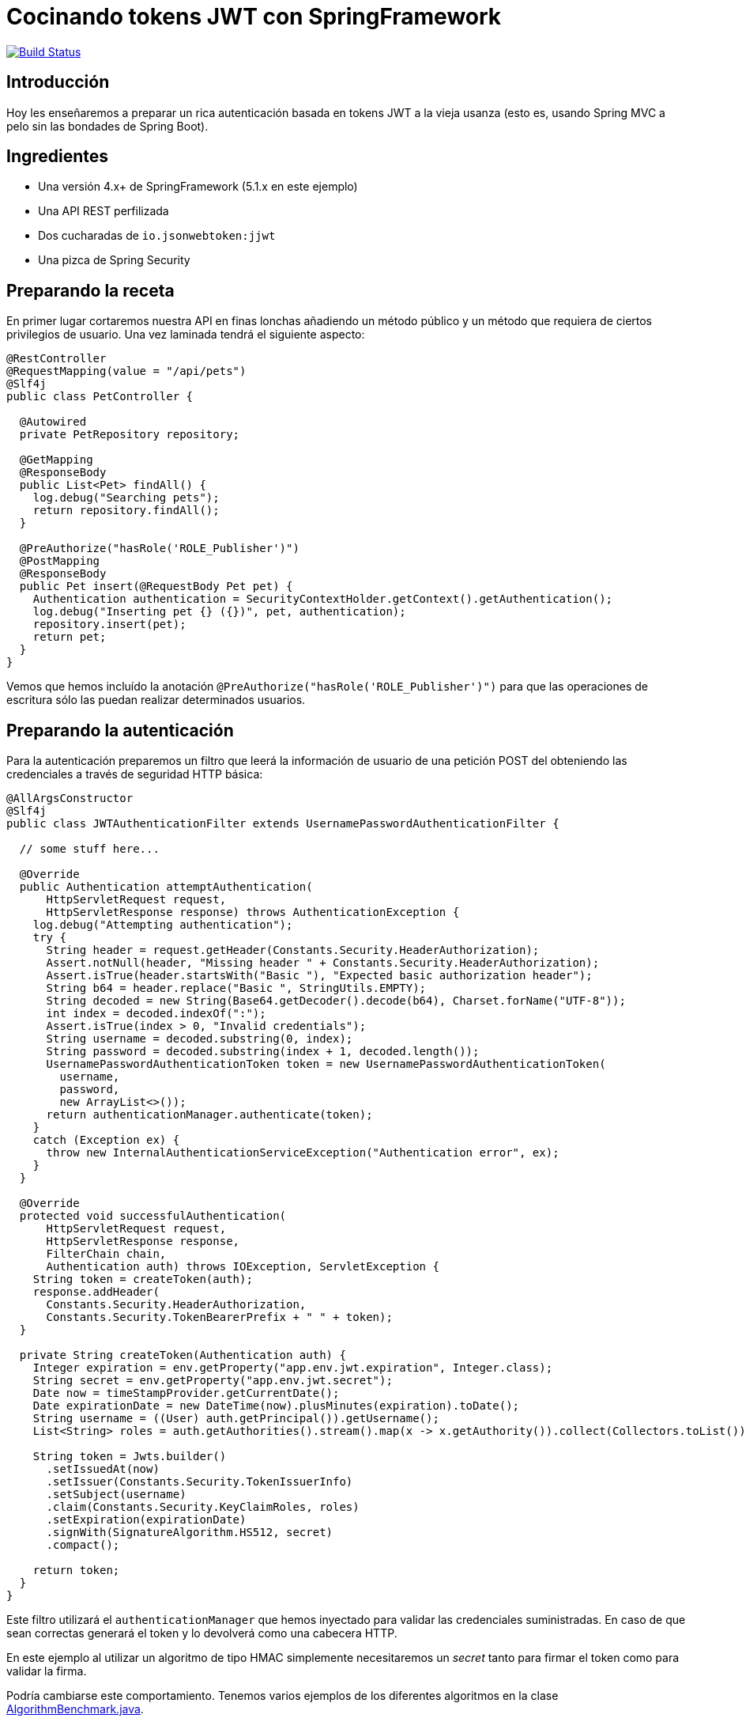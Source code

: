 = Cocinando tokens JWT con SpringFramework

image:https://travis-ci.org/labcabrera/sample-spring-jwt.svg?branch=master["Build Status", link="https://travis-ci.org/labcabrera/sample-spring-jwt"]

== Introducción

Hoy les enseñaremos a preparar un rica autenticación basada en tokens JWT a la vieja usanza (esto
es, usando Spring MVC a pelo sin las bondades de Spring Boot).

== Ingredientes

* Una versión 4.x+ de SpringFramework (5.1.x en este ejemplo)
* Una API REST perfilizada
* Dos cucharadas de `io.jsonwebtoken:jjwt`
* Una pizca de Spring Security

== Preparando la receta

En primer lugar cortaremos nuestra API en finas lonchas añadiendo un método público y un método
que requiera de ciertos privilegios de usuario. Una vez laminada tendrá el siguiente aspecto:

[source,java]
----
@RestController
@RequestMapping(value = "/api/pets")
@Slf4j
public class PetController {

  @Autowired
  private PetRepository repository;

  @GetMapping
  @ResponseBody
  public List<Pet> findAll() {
    log.debug("Searching pets");
    return repository.findAll();
  }

  @PreAuthorize("hasRole('ROLE_Publisher')")
  @PostMapping
  @ResponseBody
  public Pet insert(@RequestBody Pet pet) {
    Authentication authentication = SecurityContextHolder.getContext().getAuthentication();
    log.debug("Inserting pet {} ({})", pet, authentication);
    repository.insert(pet);
    return pet;
  }
}
----

Vemos que hemos incluído la anotación `@PreAuthorize("hasRole('ROLE_Publisher')")` para que las
operaciones de escritura sólo las puedan realizar determinados usuarios.

== Preparando la autenticación

Para la autenticación preparemos un filtro que leerá la información de usuario de una petición POST
del obteniendo las credenciales a través de seguridad HTTP básica:

[source,java]
----
@AllArgsConstructor
@Slf4j
public class JWTAuthenticationFilter extends UsernamePasswordAuthenticationFilter {

  // some stuff here...

  @Override
  public Authentication attemptAuthentication(
      HttpServletRequest request,
      HttpServletResponse response) throws AuthenticationException {
    log.debug("Attempting authentication");
    try {
      String header = request.getHeader(Constants.Security.HeaderAuthorization);
      Assert.notNull(header, "Missing header " + Constants.Security.HeaderAuthorization);
      Assert.isTrue(header.startsWith("Basic "), "Expected basic authorization header");
      String b64 = header.replace("Basic ", StringUtils.EMPTY);
      String decoded = new String(Base64.getDecoder().decode(b64), Charset.forName("UTF-8"));
      int index = decoded.indexOf(":");
      Assert.isTrue(index > 0, "Invalid credentials");
      String username = decoded.substring(0, index);
      String password = decoded.substring(index + 1, decoded.length());
      UsernamePasswordAuthenticationToken token = new UsernamePasswordAuthenticationToken(
        username,
        password,
        new ArrayList<>());
      return authenticationManager.authenticate(token);
    }
    catch (Exception ex) {
      throw new InternalAuthenticationServiceException("Authentication error", ex);
    }
  }

  @Override
  protected void successfulAuthentication(
      HttpServletRequest request,
      HttpServletResponse response,
      FilterChain chain,
      Authentication auth) throws IOException, ServletException {
    String token = createToken(auth);
    response.addHeader(
      Constants.Security.HeaderAuthorization,
      Constants.Security.TokenBearerPrefix + " " + token);
  }

  private String createToken(Authentication auth) {
    Integer expiration = env.getProperty("app.env.jwt.expiration", Integer.class);
    String secret = env.getProperty("app.env.jwt.secret");
    Date now = timeStampProvider.getCurrentDate();
    Date expirationDate = new DateTime(now).plusMinutes(expiration).toDate();
    String username = ((User) auth.getPrincipal()).getUsername();
    List<String> roles = auth.getAuthorities().stream().map(x -> x.getAuthority()).collect(Collectors.toList());

    String token = Jwts.builder()
      .setIssuedAt(now)
      .setIssuer(Constants.Security.TokenIssuerInfo)
      .setSubject(username)
      .claim(Constants.Security.KeyClaimRoles, roles)
      .setExpiration(expirationDate)
      .signWith(SignatureAlgorithm.HS512, secret)
      .compact();

    return token;
  }
}
----

Este filtro utilizará el `authenticationManager` que hemos inyectado para validar las credenciales
suministradas. En caso de que sean correctas generará el token y lo devolverá como una cabecera
HTTP.

En este ejemplo al utilizar un algoritmo de tipo HMAC simplemente necesitaremos un _secret_ tanto
para firmar el token como para validar la firma.

Podría cambiarse este comportamiento. Tenemos varios ejemplos de los diferentes algoritmos en la
clase
https://github.com/labcabrera/sample-spring-jwt/blob/master/sample-jwt-core/src/test/java/org/lab/sample/jwt/core/security/AlgorithmBenchmark.java[AlgorithmBenchmark.java].

Podemos informar de varios modos el token generado. En este caso simplemente lo incluímos como una
cabecera de la respuesta aunque podría devolverse en el payload de la petición, como una cookie o de
cualquier otra forma creativa. En estos casos simplemente sería elegir el modo más conveniente para
el cliente que quiera hacer uso de la API.

== Preparando la autorización

De un modo similar al filtro anterior, ahora tendremos que validar la cabecera con el token que
hemos generado anteriormente.

Esto lo haremos de la siguiente manera:

[source,java]
----
@Slf4j
public class JWTAuthorizationFilter extends BasicAuthenticationFilter {

  // some stuff here...

  @Override
  protected void doFilterInternal(
      HttpServletRequest request,
      HttpServletResponse response,
      FilterChain chain) throws IOException, ServletException {

    String header = request.getHeader(Constants.Security.HeaderAuthorization);
    if (header == null || !header.startsWith(Constants.Security.TokenBearerPrefix)) {
      chain.doFilter(request, response);
      return;
    }
    try {
      UsernamePasswordAuthenticationToken authentication = getAuthentication(request);
      SecurityContextHolder.getContext().setAuthentication(authentication);
      chain.doFilter(request, response);
    }
    catch (SignatureException ex) {
      handleException(ex, response);
    }
  }

  private UsernamePasswordAuthenticationToken getAuthentication(HttpServletRequest request) {
    UsernamePasswordAuthenticationToken result = null;

    String header = request.getHeader(Constants.Security.HeaderAuthorization);
    if (header != null) {
      log.debug("JWT validation attempt");
      String secret = env.getProperty("app.env.jwt.secret");
      String token = header.replace(Constants.Security.TokenBearerPrefix, StringUtils.EMPTY);

      Jws<Claims> claims = Jwts
        .parser()
        .setClock(new InternalClock(timeStampProvider))
        .setSigningKey(secret)
        .parseClaimsJws(token);

      String user = claims.getBody().getSubject();
      if (user != null) {
        List<GrantedAuthority> grantedAuthorities = readGrantedAuthorities(claims);
        result = new UsernamePasswordAuthenticationToken(user, null, grantedAuthorities);
      }
      else {
        log.debug("Missing subject in JWT token");
      }
    }
    return result;
  }

  // more stuff here

}
----

De este modo obtendremos la información del usuario y los permisos como un
`UsernamePasswordAuthenticationToken`.

== Definiendo el servicio de usuarios

Para que todo esto funcione necesitaremos establecer un `UserDetailsService` para realizar la
autenticación y obtener la información de los usuarios.

En este ejemplo sencillo lo haremos utilizando usuarios en memoria, aunque este podría implementarse
de mil maneras diferentes (bases de datos, directorios activos, etc). Para nuestro propósito basta
con definir el siguiente bean:

[source,java]
----
@Bean
UserDetailsService userDetailsService() {
  log.debug("Creating user detail service");
  InMemoryUserDetailsManager manager = new InMemoryUserDetailsManager();
  User alice = new User(
    "alice",
    "alice",
    Arrays.asList(new SimpleGrantedAuthority("ROLE_" + Roles.Customer)));
  User bob = new User(
    "bob",
    "bob",
    Arrays.asList(new SimpleGrantedAuthority("ROLE_" + Roles.Publisher)));
  manager.createUser(alice);
  manager.createUser(bob);
  return manager;
}
----

utilizando dos usuarios con diferentes roles.

== Estableciendo la configuración de seguridad

Y antes de tener todo esto funcionando deberemos definir el `WebSecurityConfigurerAdapter` que
defina la configuración de seguridad de nuestra aplicación:

[source,java]
----
@Configuration
@EnableWebSecurity
public class SecurityConfig extends WebSecurityConfigurerAdapter {

  @Autowired
  private Environment env;

  @Autowired
  private TimeStampProvider timeStampProvider;

  @Autowired
  private UserDetailsService userDetailsService;

  @Override
  protected void configure(HttpSecurity httpSecurity) throws Exception { //@formatter:off
    log.debug("Configuring security");
    String authorizationPath = env.getProperty("app.env.jwt.authorization.path");
    AuthenticationManager authenticationManager = authenticationManager();
    
    JWTAuthenticationFilter authenticationFilter = new JWTAuthenticationFilter(
      authenticationManager(), env, timeStampProvider);
    authenticationFilter.setFilterProcessesUrl(authorizationPath);
        
    httpSecurity
      .sessionManagement()
        .sessionCreationPolicy(SessionCreationPolicy.STATELESS)
        .and()
      .cors()
        .and()
      .csrf()
        .disable()
      .authorizeRequests()
        .antMatchers(HttpMethod.POST, authorizationPath).permitAll()
        .anyRequest().authenticated()
        .and()
      .addFilter(authenticationFilter)
      .addFilter(new JWTAuthorizationFilter(authenticationManager, env, timeStampProvider));

  }

  @Override
  public void configure(AuthenticationManagerBuilder auth) throws Exception {
    auth.userDetailsService(userDetailsService);
  }

  @Bean
  CorsConfigurationSource corsConfigurationSource() {
    final UrlBasedCorsConfigurationSource source = new UrlBasedCorsConfigurationSource();
    source.registerCorsConfiguration("/**", new CorsConfiguration().applyPermitDefaultValues());
    return source;
  }
}
----

Vemos que en el método `configure(HttpSecurity httpSecurity)` hacemos lo siguiente:

* Hacer stateless nuestra aplicación
* Permitir todos los accesos al endpoint donde autenticamos.
* Requerir autenticación para el resto de llamadas
* Deshabilitar el CSRF
* Activar CORS
* Incluir los filtros de autenticación comentados anteriormente

== Probando que todo funciona

He incluído el script _./resources/request.sh_ que realiza llamadas a la API con los dos usuarios registrados.

En el primer caso esperaremos tener un 403 en la llamada que requiere el rol _Publisher_ dado que el
usuario _alice_ no posee dicho rol.

Para obtener el token deberemos realizar una llamada como:

[source,bash]
----
$ curl -X POST -v -u alice:alice http://localhost:8080/sample-jwt-web/auth
*   Trying ::1...
* TCP_NODELAY set
* Connected to localhost (::1) port 8080 (#0)
* Server auth using Basic with user 'alice'
> POST /sample-jwt-web/auth HTTP/1.1
> Host: localhost:8080
> Authorization: Basic YWxpY2U6YWxpY2U=
> User-Agent: curl/7.52.1
> Accept: */*
> 
< HTTP/1.1 200 
< Authorization: Bearer eyJhbGciOiJ...Z2zHF-i5jY7MMsAA
< X-Content-Type-Options: nosniff
< X-XSS-Protection: 1; mode=block
< Cache-Control: no-cache, no-store, max-age=0, must-revalidate
< Pragma: no-cache
< Expires: 0
< X-Frame-Options: DENY
< Content-Length: 0
< Date: Fri, 25 May 2018 13:39:27 GMT
< 
* Curl_http_done: called premature == 0

----

Esto devolverá nuestro token:

----
Authorization: Bearer eyJhbGciOiJ...Z2zHF-i5jY7MMsAA
----

El token se compone de 3 cadenas eb Base64 separadas por puntos. Desde https://jwt.io/ podemos ver
de forma sencilla el contenido del token.

Después para invocar a la API simplemente deberemos incluir esa misma cabecera en nuestra petición.

== Configuración del algoritmo

En este ejemplo el algoritmo de firma utilizado está establecido a nivel de código aunque podría
fácilmente sustituirse por una clave asimétrica. He creado el script
_./resources/generate-keystore.sh_ para crear un certificado autofirmado para hacer las pruebas. De
momento este sólo se utiliza para las pruebas de rendimiento de los diferentes algoritmos
(`AlgorithmBenchmark.java`).

Y eso es todo!

Más información interesante en:

* https://jwt.io/
* https://projects.spring.io/spring-security/
